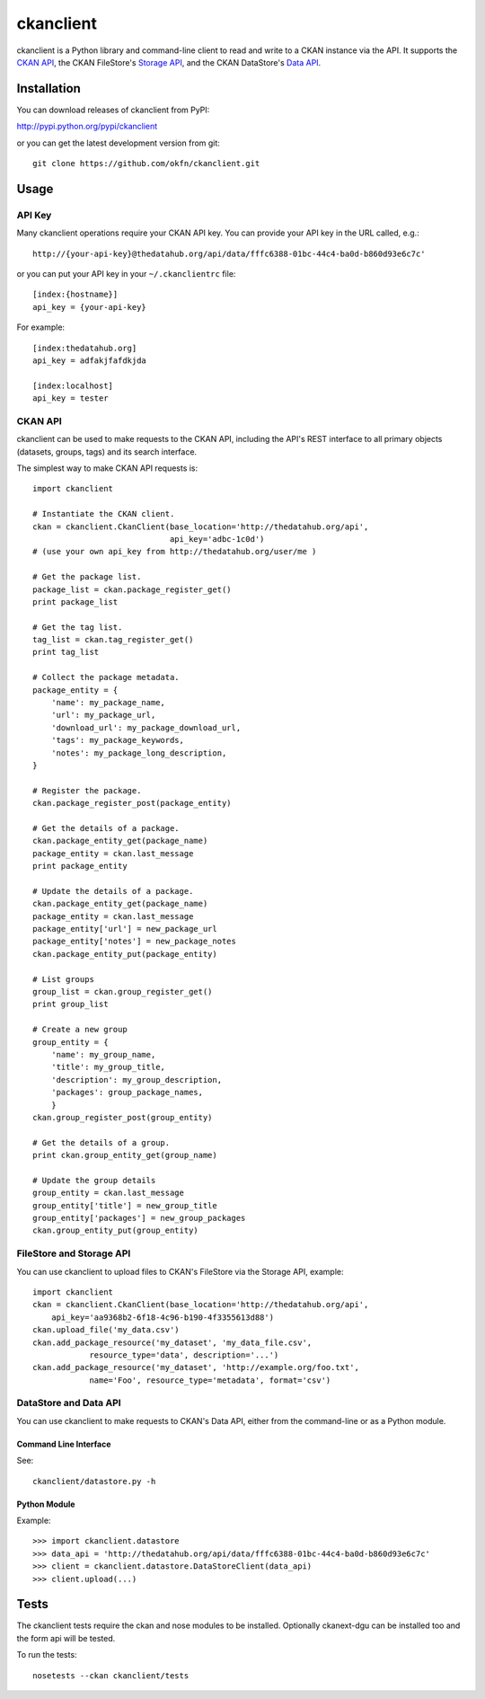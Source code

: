ckanclient
==========

ckanclient is a Python library and command-line client to read and write to a
CKAN instance via the API. It supports the `CKAN API`_, the CKAN FileStore's
`Storage API`_, and the CKAN DataStore's `Data API`_.

.. _CKAN API: http://docs.ckan.org/en/latest/index.html#the-ckan-api 
.. _Storage API: http://docs.ckan.org/en/latest/filestore.html#storage-api 
.. _Data API: http://docs.ckan.org/en/latest/using-data-api.html

Installation
------------

You can download releases of ckanclient from PyPI:

http://pypi.python.org/pypi/ckanclient

or you can get the latest development version from git::

    git clone https://github.com/okfn/ckanclient.git

Usage
-----

API Key
```````

Many ckanclient operations  require your CKAN API key. You can provide your API
key in the URL called, e.g.::

    http://{your-api-key}@thedatahub.org/api/data/fffc6388-01bc-44c4-ba0d-b860d93e6c7c'

or you can put your API key in your ``~/.ckanclientrc`` file::

    [index:{hostname}]
    api_key = {your-api-key}

For example::

    [index:thedatahub.org]
    api_key = adfakjfafdkjda

    [index:localhost]
    api_key = tester

CKAN API
````````

ckanclient can be used to make requests to the CKAN API, including the API's
REST interface to all primary objects (datasets, groups, tags) and its search
interface.

The simplest way to make CKAN API requests is::

    import ckanclient

    # Instantiate the CKAN client.
    ckan = ckanclient.CkanClient(base_location='http://thedatahub.org/api',
                                 api_key='adbc-1c0d')
    # (use your own api_key from http://thedatahub.org/user/me )

    # Get the package list.
    package_list = ckan.package_register_get()
    print package_list

    # Get the tag list.
    tag_list = ckan.tag_register_get()
    print tag_list

    # Collect the package metadata.
    package_entity = {
        'name': my_package_name,
        'url': my_package_url,
        'download_url': my_package_download_url,
        'tags': my_package_keywords,
        'notes': my_package_long_description,
    }

    # Register the package.
    ckan.package_register_post(package_entity)

    # Get the details of a package.
    ckan.package_entity_get(package_name)
    package_entity = ckan.last_message
    print package_entity

    # Update the details of a package.
    ckan.package_entity_get(package_name)
    package_entity = ckan.last_message
    package_entity['url'] = new_package_url
    package_entity['notes'] = new_package_notes
    ckan.package_entity_put(package_entity)

    # List groups
    group_list = ckan.group_register_get()
    print group_list

    # Create a new group
    group_entity = {
        'name': my_group_name,
        'title': my_group_title,
        'description': my_group_description,
        'packages': group_package_names,
        }
    ckan.group_register_post(group_entity)

    # Get the details of a group.
    print ckan.group_entity_get(group_name)

    # Update the group details
    group_entity = ckan.last_message
    group_entity['title'] = new_group_title
    group_entity['packages'] = new_group_packages
    ckan.group_entity_put(group_entity)

FileStore and Storage API
`````````````````````````

You can use ckanclient to upload files to CKAN's FileStore via the Storage API,
example::

    import ckanclient
    ckan = ckanclient.CkanClient(base_location='http://thedatahub.org/api',
        api_key='aa9368b2-6f18-4c96-b190-4f3355613d88')
    ckan.upload_file('my_data.csv')
    ckan.add_package_resource('my_dataset', 'my_data_file.csv',
                resource_type='data', description='...')
    ckan.add_package_resource('my_dataset', 'http://example.org/foo.txt',
                name='Foo', resource_type='metadata', format='csv')

DataStore and Data API
``````````````````````

You can use ckanclient to make requests to CKAN's Data API, either from the
command-line or as a Python module.

Command Line Interface
''''''''''''''''''''''

See::

    ckanclient/datastore.py -h

Python Module
'''''''''''''

Example::

  >>> import ckanclient.datastore
  >>> data_api = 'http://thedatahub.org/api/data/fffc6388-01bc-44c4-ba0d-b860d93e6c7c'
  >>> client = ckanclient.datastore.DataStoreClient(data_api)
  >>> client.upload(...)

Tests
-----

The ckanclient tests require the ckan and nose modules to be installed.
Optionally ckanext-dgu can be installed too and the form api will be tested.

To run the tests::

    nosetests --ckan ckanclient/tests
